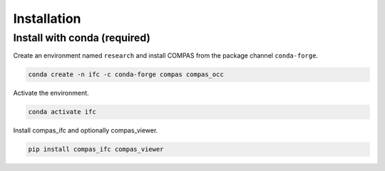********************************************************************************
Installation
********************************************************************************

Install with conda (required)
================================

Create an environment named ``research`` and install COMPAS from the package channel ``conda-forge``.

.. code-block:: bash

    conda create -n ifc -c conda-forge compas compas_occ

Activate the environment. 

.. code-block:: bash

    conda activate ifc

Install compas_ifc and optionally compas_viewer.

.. code-block:: bash

    pip install compas_ifc compas_viewer

